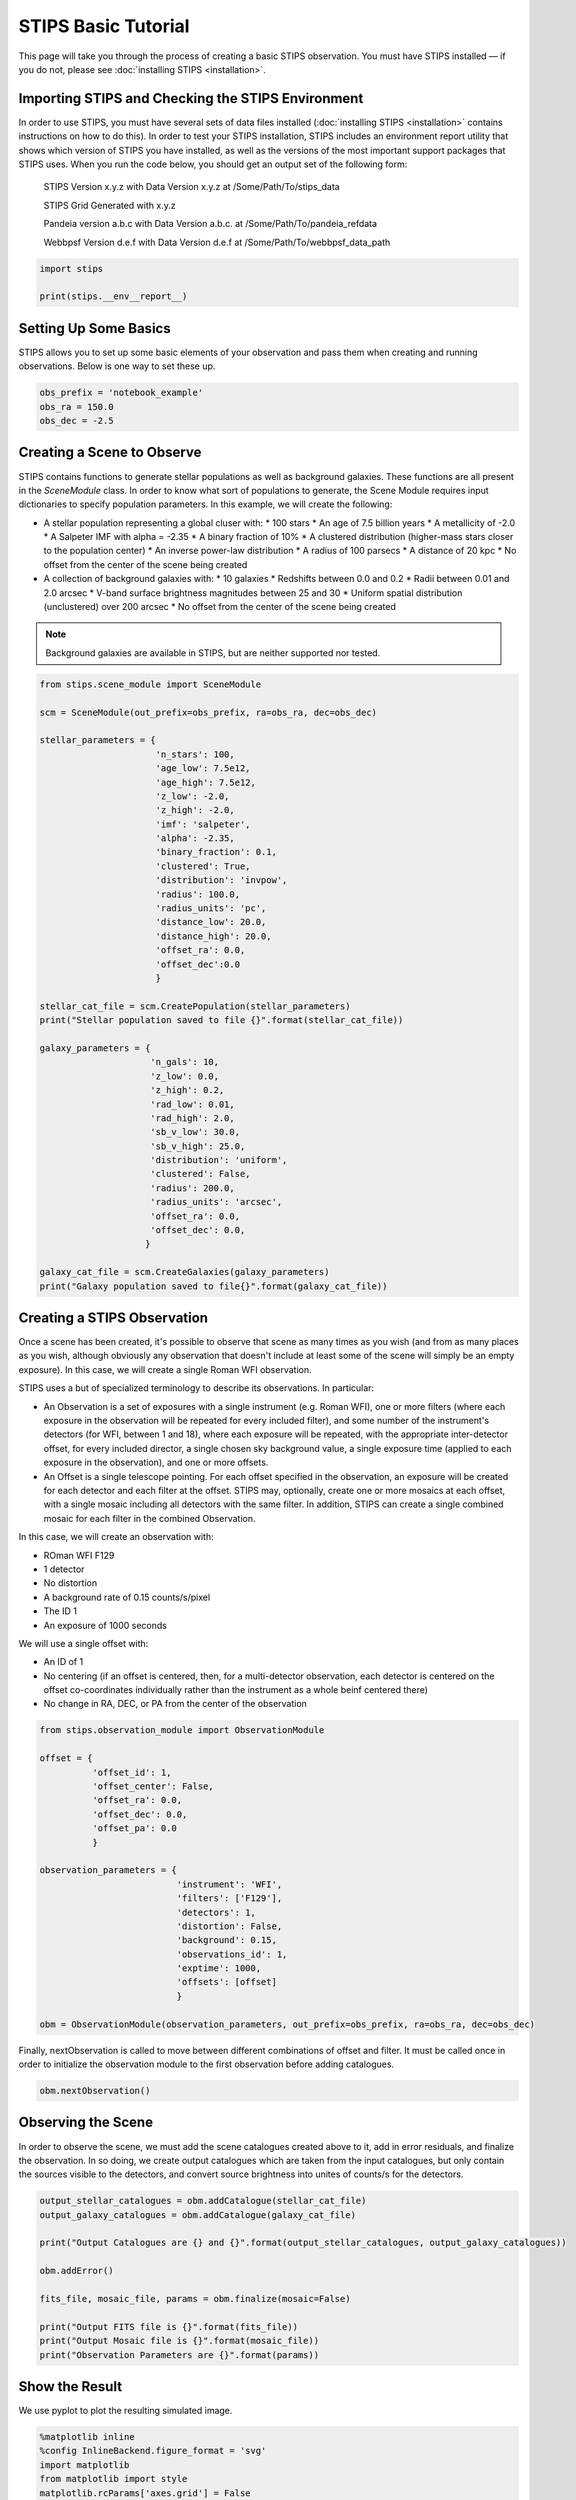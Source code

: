 ********************
STIPS Basic Tutorial
********************

This page will take you through the process of creating a basic STIPS observation.  You must have STIPS installed –– if you do not, please see :doc:`installing STIPS <installation>`.


Importing STIPS and Checking the STIPS Environment
--------------------------------------------------

In order to use STIPS, you must have several sets of data files installed (:doc:`installing STIPS <installation>` contains instructions on how to do this).  In order to test your STIPS installation, STIPS includes an environment report utility that shows which version of STIPS you have installed, as well as the versions of the most important support packages that STIPS uses.  When you run the code below, you should get an output set of the following form:

    STIPS Version x.y.z with Data Version x.y.z at /Some/Path/To/stips_data

    STIPS Grid Generated with x.y.z

    Pandeia version a.b.c with Data Version a.b.c. at /Some/Path/To/pandeia_refdata

    Webbpsf Version d.e.f with Data Version d.e.f at /Some/Path/To/webbpsf_data_path

.. code-block:: python

  import stips

  print(stips.__env__report__)


Setting Up Some Basics
----------------------

STIPS allows you to set up some basic elements of your observation and pass them when creating and running observations.  Below is one way to set these up.

.. code-block:: python

  obs_prefix = 'notebook_example'
  obs_ra = 150.0
  obs_dec = -2.5


Creating a Scene to Observe
---------------------------

STIPS contains functions to generate stellar populations as well as background galaxies.  These functions are all present in the `SceneModule` class.  In order to know what sort of populations to generate, the Scene Module requires input dictionaries to specify population parameters.  In this example, we will create the following:

* A stellar population representing a global cluser with:
  * 100 stars
  * An age of 7.5 billion years
  * A metallicity of -2.0
  * A Salpeter IMF with alpha = -2.35
  * A binary fraction of 10%
  * A clustered distribution (higher-mass stars closer to the population center)
  * An inverse power-law distribution
  * A radius of 100 parsecs
  * A distance of 20 kpc
  * No offset from the center of the scene being created
* A collection of background galaxies with:
  * 10 galaxies
  * Redshifts between 0.0 and 0.2
  * Radii between 0.01 and 2.0 arcsec
  * V-band surface brightness magnitudes between 25 and 30
  * Uniform spatial distribution (unclustered) over 200 arcsec
  * No offset from the center of the scene being created

.. note::

  Background galaxies are available in STIPS, but are neither supported nor tested.

.. code-block:: python

  from stips.scene_module import SceneModule

  scm = SceneModule(out_prefix=obs_prefix, ra=obs_ra, dec=obs_dec)

  stellar_parameters = {
                        'n_stars': 100,
                        'age_low': 7.5e12,
                        'age_high': 7.5e12,
                        'z_low': -2.0,
                        'z_high': -2.0,
                        'imf': 'salpeter',
                        'alpha': -2.35,
                        'binary_fraction': 0.1,
                        'clustered': True,
                        'distribution': 'invpow',
                        'radius': 100.0,
                        'radius_units': 'pc',
                        'distance_low': 20.0,
                        'distance_high': 20.0,
                        'offset_ra': 0.0,
                        'offset_dec':0.0
                        }

  stellar_cat_file = scm.CreatePopulation(stellar_parameters)
  print("Stellar population saved to file {}".format(stellar_cat_file))

  galaxy_parameters = {
                       'n_gals': 10,
                       'z_low': 0.0,
                       'z_high': 0.2,
                       'rad_low': 0.01,
                       'rad_high': 2.0,
                       'sb_v_low': 30.0,
                       'sb_v_high': 25.0,
                       'distribution': 'uniform',
                       'clustered': False,
                       'radius': 200.0,
                       'radius_units': 'arcsec',
                       'offset_ra': 0.0,
                       'offset_dec': 0.0,
                      }

  galaxy_cat_file = scm.CreateGalaxies(galaxy_parameters)
  print("Galaxy population saved to file{}".format(galaxy_cat_file))


Creating a STIPS Observation
----------------------------

Once a scene has been created, it's possible to observe that scene as many times as you wish (and from as many places as you wish, although obviously any observation that doesn't include at least some of the scene will simply be an empty exposure).  In this case, we will create a single Roman WFI observation.

STIPS uses a but of specialized terminology to describe its observations.  In particular:

* An Observation is a set of exposures with a single instrument (e.g. Roman WFI), one or more filters (where each exposure in the observation will be repeated for every included filter), and some number of the instrument's detectors (for WFI, between 1 and 18), where each exposure will be repeated, with the appropriate inter-detector offset, for every included director, a single chosen sky background value, a single exposure time (applied to each exposure in the observation), and one or more offsets.
* An Offset is a single telescope pointing.  For each offset specified in the observation, an exposure will be created for each detector and each filter at the offset.  STIPS may, optionally, create one or more mosaics at each offset, with a single mosaic including all detectors with the same filter.  In addition, STIPS can create a single combined mosaic for each filter in the combined Observation.

In this case, we will create an observation with:

* ROman WFI F129
* 1 detector
* No distortion
* A background rate of 0.15 counts/s/pixel
* The ID 1
* An exposure of 1000 seconds

We will use a single offset with:

* An ID of 1
* No centering (if an offset is centered, then, for a multi-detector observation, each detector is centered on the offset co-coordinates individually rather than the instrument as a whole beinf centered there)
* No change in RA, DEC, or PA from the center of the observation

.. code-block:: python

  from stips.observation_module import ObservationModule

  offset = {
            'offset_id': 1,
            'offset_center': False,
            'offset_ra': 0.0,
            'offset_dec': 0.0,
            'offset_pa': 0.0
            }

  observation_parameters = {
                            'instrument': 'WFI',
                            'filters': ['F129'],
                            'detectors': 1,
                            'distortion': False,
                            'background': 0.15,
                            'observations_id': 1,
                            'exptime': 1000,
                            'offsets': [offset]
                            }

  obm = ObservationModule(observation_parameters, out_prefix=obs_prefix, ra=obs_ra, dec=obs_dec)

Finally, nextObservation is called to move between different combinations of offset and filter.  It must be called once in order to initialize the observation module to the first observation before adding catalogues.

.. code-block:: python

  obm.nextObservation()


Observing the Scene
-------------------

In order to observe the scene, we must add the scene catalogues created above to it, add in error residuals, and finalize the observation.  In so doing, we create output catalogues which are taken from the input catalogues, but only contain the sources visible to the detectors, and convert source brightness into unites of counts/s for the detectors.

.. code-block:: python

  output_stellar_catalogues = obm.addCatalogue(stellar_cat_file)
  output_galaxy_catalogues = obm.addCatalogue(galaxy_cat_file)

  print("Output Catalogues are {} and {}".format(output_stellar_catalogues, output_galaxy_catalogues))

  obm.addError()

  fits_file, mosaic_file, params = obm.finalize(mosaic=False)

  print("Output FITS file is {}".format(fits_file))
  print("Output Mosaic file is {}".format(mosaic_file))
  print("Observation Parameters are {}".format(params))


Show the Result
---------------

We use pyplot to plot the resulting simulated image.

.. code-block:: python

  %matplotlib inline
  %config InlineBackend.figure_format = 'svg'
  import matplotlib
  from matplotlib import style
  matplotlib.rcParams['axes.grid'] = False
  matplotlib.rcParams['image.origin'] = 'lower'
  import matplotlib.pyplot as plot
  from astropy.io import fits

  with fits.open(fits_file) as result_file:
    result_data = result_file[1].data

  fig1 = plt.figure()
  im = plt.matshow(result_dara, norm=matplotlib.colors.LogNorm())

Alternatively, you can open the final .fits file in your preferred imaging software (for example, SAOImage DS9).
